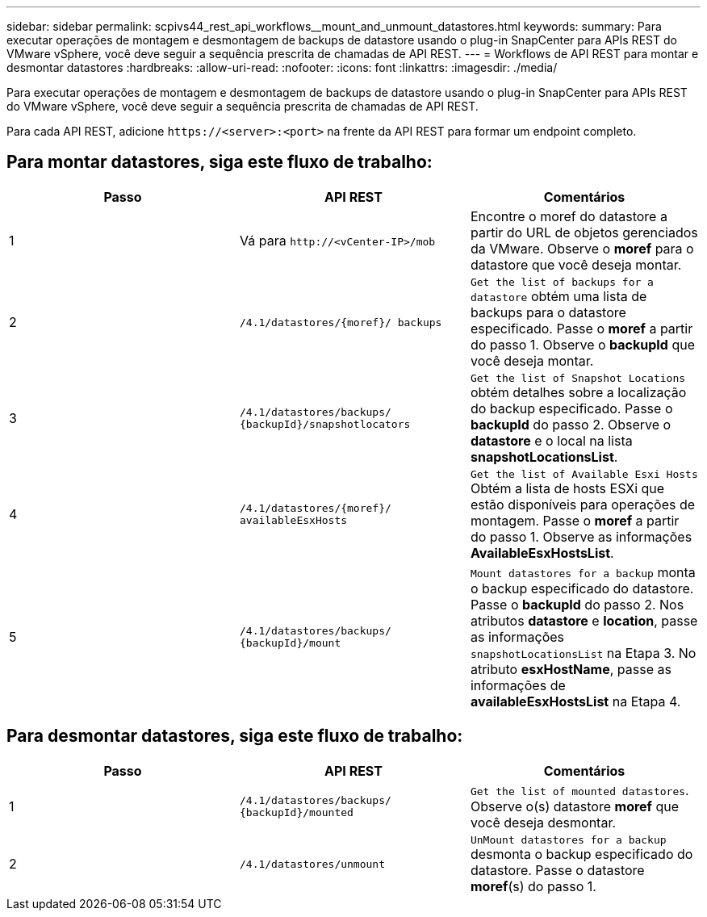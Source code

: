 ---
sidebar: sidebar 
permalink: scpivs44_rest_api_workflows__mount_and_unmount_datastores.html 
keywords:  
summary: Para executar operações de montagem e desmontagem de backups de datastore usando o plug-in SnapCenter para APIs REST do VMware vSphere, você deve seguir a sequência prescrita de chamadas de API REST. 
---
= Workflows de API REST para montar e desmontar datastores
:hardbreaks:
:allow-uri-read: 
:nofooter: 
:icons: font
:linkattrs: 
:imagesdir: ./media/


[role="lead"]
Para executar operações de montagem e desmontagem de backups de datastore usando o plug-in SnapCenter para APIs REST do VMware vSphere, você deve seguir a sequência prescrita de chamadas de API REST.

Para cada API REST, adicione `\https://<server>:<port>` na frente da API REST para formar um endpoint completo.



== Para montar datastores, siga este fluxo de trabalho:

|===
| Passo | API REST | Comentários 


| 1 | Vá para `\http://<vCenter-IP>/mob` | Encontre o moref do datastore a partir do URL de objetos gerenciados da VMware. Observe o *moref* para o datastore que você deseja montar. 


| 2 | `/4.1/datastores/{moref}/
backups` | `Get the list of backups for a datastore` obtém uma lista de backups para o datastore especificado. Passe o *moref* a partir do passo 1. Observe o *backupId* que você deseja montar. 


| 3 | `/4.1/datastores/backups/
{backupId}/snapshotlocators` | `Get the list of Snapshot Locations` obtém detalhes sobre a localização do backup especificado. Passe o *backupId* do passo 2. Observe o *datastore* e o local na lista *snapshotLocationsList*. 


| 4 | `/4.1/datastores/{moref}/
availableEsxHosts` | `Get the list of Available Esxi Hosts` Obtém a lista de hosts ESXi que estão disponíveis para operações de montagem. Passe o *moref* a partir do passo 1. Observe as informações *AvailableEsxHostsList*. 


| 5 | `/4.1/datastores/backups/
{backupId}/mount` | `Mount datastores for a backup` monta o backup especificado do datastore. Passe o *backupId* do passo 2. Nos atributos *datastore* e *location*, passe as informações `snapshotLocationsList` na Etapa 3. No atributo *esxHostName*, passe as informações de *availableEsxHostsList* na Etapa 4. 
|===


== Para desmontar datastores, siga este fluxo de trabalho:

|===
| Passo | API REST | Comentários 


| 1 | `/4.1/datastores/backups/
{backupId}/mounted` | `Get the list of mounted datastores`. Observe o(s) datastore *moref* que você deseja desmontar. 


| 2 | `/4.1/datastores/unmount` | `UnMount datastores for a backup` desmonta o backup especificado do datastore. Passe o datastore *moref*(s) do passo 1. 
|===